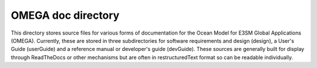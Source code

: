 ===================
OMEGA doc directory
===================

This directory stores source files for various forms of documentation
for the Ocean Model for E3SM Global Applications (OMEGA). Currently,
these are stored in three subdirectories for software requirements and
design (design), a User's Guide (userGuide) and a reference manual or
developer's guide (devGuide). These sources are generally built for
display through ReadTheDocs or other mechanisms but are often in
restructuredText format so can be readable individually.


